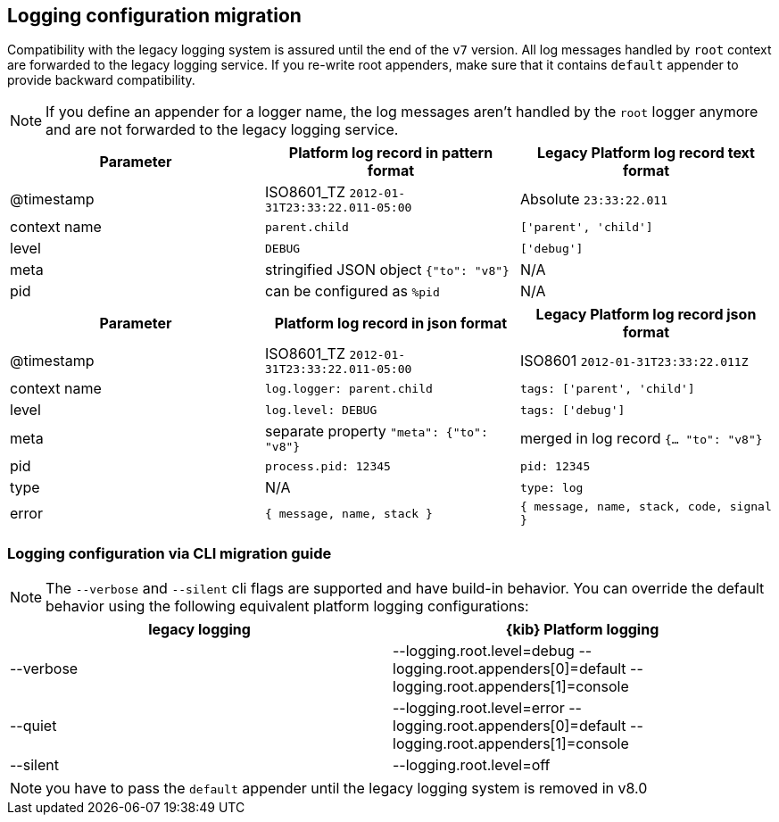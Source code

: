 [[logging-configuration-migration]]
== Logging configuration migration

Compatibility with the legacy logging system is assured until the end of the `v7` version.
All log messages handled by `root` context are forwarded to the legacy logging service. If you re-write
root appenders, make sure that it contains `default` appender to provide backward compatibility.

NOTE: If you define an appender for a logger name, the log messages aren't handled by the
`root` logger anymore and are not forwarded to the legacy logging service.

// === logging.json
// Defines the format of log output. Logs in JSON if `true`. With new logging config you can adjust
// the output format with <<logging-layouts,layouts>>.

// === logging.quiet
// Suppresses all logging output other than error messages. With new logging, config can be achieved
// with adjusting minimum required <<log-level,log level>>.

// [source,yaml]
// ----
//   loggers:
//     - name: plugins.myPlugin
//       appenders: [console]
//       level: error
// # or for all output
// logging.root.level: error
// ----

// === logging.silent:
// Suppresses all logging output.
// [source,yaml]
// ----
// logging.root.level: off
// ----

// === logging.verbose:
// Logs all events
// [source,yaml]
// ----
// logging.root.level: all
// ----

// === logging.timezone
// NOTE: Mentioned
// Set to the canonical timezone id to log events using that timezone. New logging config allows
// to <<date-format,specify timezone>> for `layout: pattern`. Defaults to host timezone when not specified.

// [source,yaml]
// ----
// logging:
//   appenders:
//     custom-console:
//       type: console
//       layout:
//         type: pattern
//         highlight: true
//         pattern: "[%level] [%date{ISO8601_TZ}{America/Los_Angeles}][%logger] %message"
// ----

// === logging.events
// Define a custom logger for a specific logger name.

// **`logging.events.ops`** outputs sample system and process information at a regular interval.
// With the new logging config, these are provided by a dedicated <<logger-hierarchy,context name>>,
// and you can enable them by adjusting the minimum required <<log-level,log level>> to `debug`:
// [source,yaml]
// ----
//   loggers:
//     - name: metrics.ops
//       appenders: [console]
//       level: debug
// ----

// **`logging.events.request` and `logging.events.response`** provide logs for each request handled
// by the http service. With the new logging config, these are provided by a dedicated <<logger-hierarchy,context name>>,
// and you can enable them by adjusting the minimum required <<log-level,log level>> to `debug`:
// [source,yaml]
// ----
//   loggers:
//     - name: http.server.response
//       appenders: [console]
//       level: debug
// ----

[[logging-pattern-format-old-and-new-example]]
[options="header"]
|===

| Parameter | Platform log record in **pattern** format | Legacy Platform log record **text** format

| @timestamp | ISO8601_TZ `2012-01-31T23:33:22.011-05:00` | Absolute `23:33:22.011`

| context name | `parent.child` | `['parent', 'child']`

| level | `DEBUG` | `['debug']`

| meta | stringified JSON object `{"to": "v8"}`| N/A

| pid | can be configured as `%pid` | N/A

|===

[[logging-json-format-old-and-new-example]]
[options="header"]
|===

| Parameter | Platform log record in **json** format | Legacy Platform log record **json** format

| @timestamp | ISO8601_TZ `2012-01-31T23:33:22.011-05:00` | ISO8601 `2012-01-31T23:33:22.011Z`

| context name | `log.logger: parent.child` | `tags: ['parent', 'child']`

| level | `log.level: DEBUG` | `tags: ['debug']`

| meta | separate property `"meta": {"to": "v8"}` | merged in log record  `{... "to": "v8"}`

| pid | `process.pid: 12345` | `pid: 12345`

| type | N/A | `type: log`

| error | `{ message, name, stack }` | `{ message, name, stack, code, signal }`

|===

=== Logging configuration via CLI migration guide

NOTE: The `--verbose` and `--silent` cli flags are supported and have build-in behavior. You can override the default behavior using the following equivalent platform logging configurations:
[options="header"]
|===

| legacy logging | {kib} Platform logging

|--verbose| --logging.root.level=debug --logging.root.appenders[0]=default --logging.root.appenders[1]=console

|--quiet| --logging.root.level=error --logging.root.appenders[0]=default --logging.root.appenders[1]=console

|--silent| --logging.root.level=off
|===

NOTE: you have to pass the `default` appender until the legacy logging system is removed in v8.0
